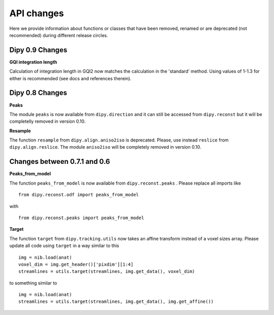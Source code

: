 ============
API changes
============

Here we provide information about functions or classes that have been removed,
renamed or are deprecated (not recommended) during different release circles.

Dipy 0.9 Changes
----------------

**GQI integration length**

Calculation of integration length in GQI2 now matches the calculation in the 
'standard' method. Using values of 1-1.3 for either is recommended (see 
docs and references therein).
  

Dipy 0.8 Changes
----------------

**Peaks**

The module ``peaks`` is now available from ``dipy.direction`` and it can still
be accessed from ``dipy.reconst`` but it will be completelly removed in version
0.10.

**Resample**

The function ``resample`` from ``dipy.align.aniso2iso`` is deprecated. Please,
use instead ``reslice`` from ``dipy.align.reslice``. The module ``aniso2iso``
will be completely removed in version 0.10.


Changes between 0.7.1 and 0.6
------------------------------

**Peaks_from_model**

The function ``peaks_from_model`` is now available from ``dipy.reconst.peaks``
. Please replace all imports like ::

    from dipy.reconst.odf import peaks_from_model

with ::

    from dipy.reconst.peaks import peaks_from_model

**Target**

The function ``target`` from ``dipy.tracking.utils`` now takes an affine
transform instead of a voxel sizes array. Please update all code using
``target`` in a way similar to this ::

    img = nib.load(anat)
    voxel_dim = img.get_header()['pixdim'][1:4]
    streamlines = utils.target(streamlines, img.get_data(), voxel_dim)

to something similar to ::

    img = nib.load(anat)
    streamlines = utils.target(streamlines, img.get_data(), img.get_affine())
